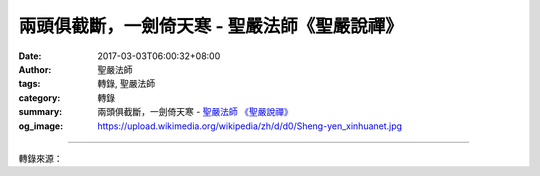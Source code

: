 兩頭俱截斷，一劍倚天寒 - 聖嚴法師《聖嚴說禪》
#############################################

:date: 2017-03-03T06:00:32+08:00
:author: 聖嚴法師
:tags: 轉錄, 聖嚴法師
:category: 轉錄
:summary: 兩頭俱截斷，一劍倚天寒
          - `聖嚴法師`_ `《聖嚴說禪》`_
:og_image: https://upload.wikimedia.org/wikipedia/zh/d/d0/Sheng-yen_xinhuanet.jpg

.. raw:: html

  <p>《聖嚴說禪》兩頭俱截斷，一劍倚天寒<br/> 問：日本一位將軍在出征之前去問來自中國的明極楚俊禪師：「在生死交關的時候該如何？」禪師說：「兩頭俱截斷，一劍倚天寒。」他的意思是不是說，把生死對立的觀念放下之後，本來面目自然就出現了呢？<br/> 答：沒有錯。貪生怕死是人之常情，也是動物的本能。軍人也好，老百姓也好，都有死亡的威脅。軍人要上戰場，經常在生與死的邊緣討生活，所以對生死的敏感度很高。雖然保家衞國是職之所在，但生還是生，能不死最好，所以這位將軍去問明極禪師對生死的看法。其實生死的問題對禪修者而言，同樣值得探討。<br/> 禪宗勸修行人把念頭分成兩個段落：第一階段，要有生死心；第二階段，要把生死心斷掉。有了生死心就會自我警惕，不努力用功的話，萬一下一口氣上不來，怎麼辦？來生是否還有機會修行？因緣一旦錯過，萬劫不復；因此要及時努力、立即修行。這是生死心的作用。到了第二階段，在非常用功的情況下，必須斷絕生死心。不要擔心自己這樣修行會不會餓死、渴死、累死、睏死，或者自然 界的蚊蟲風雨、酷熱嚴寒會不會把我整死。身體有病也不要害怕，不要去想是不是把它調養好再來修行。這些念頭就是怕死，怕死就不能解脫。只要這麼想──軍人是在沙場，法師是在講座，禪師是在蒲團──此時生死已放下，不再有恐懼。既無恐懼也就無煩惱，心中會明朗起來，很快就開悟。所以，把生死看破才能解脫生死。<br/> 「兩頭俱截斷，一劍倚天寒」，把「生」一劍斬掉，把「死」也一劍斬斷，中間什麼也沒有了，只剩斬掉生死的那把劍。這把劍像虛空一般廣大無邊，也可以說全虛空就是一把劍，生與死根本沒有機會存在。一遇到這把劍，對死亡的觀念、憂慮、恐懼不見了，對生的欲求、貪念、執著也沒有了；生也斬掉，死也斬掉，這就是大智慧、大決心、大信心。<br/> 我們做事若能兩頭俱截斷，一定成功。這跟冒險不同，冒險是沒有把握而去做，這卻是放下生死問題而朝目標去努力。它富有冒險精神，但比冒險安全、可靠、踏實。</p>

.. image:: https://scontent-tpe1-1.xx.fbcdn.net/v/t31.0-8/s960x960/16107428_597083430497790_5235834649618130919_o.jpg?oh=0c99ed2658e2f4dc75fd39e0b0b649c7&oe=5932AF87
   :align: center
   :alt: 兩頭俱截斷，一劍倚天寒

----

轉錄來源：

.. raw:: html

  <iframe src="https://www.facebook.com/plugins/post.php?href=https%3A%2F%2Fwww.facebook.com%2Fddsanghau%2Fposts%2F597083430497790%3A0&width=500" width="500" height="873" style="border:none;overflow:hidden" scrolling="no" frameborder="0" allowTransparency="true"></iframe>

.. _聖嚴法師: http://www.shengyen.org/
.. _《禪鑰》: http://ddc.shengyen.org/mobile/toc/04/04-10/
.. _《動靜皆自在》: http://ddc.shengyen.org/mobile/toc/04/04-15/index.php
.. _《聖嚴說禪》: http://ddc.shengyen.org/mobile/toc/04/04-12/index.php
.. _《聖嚴法師教禪坐》: http://ddc.shengyen.org/mobile/toc/04/04-09/index.php
.. _《信心銘講錄》: http://ddc.shengyen.org/mobile/toc/04/04-07/index.php
